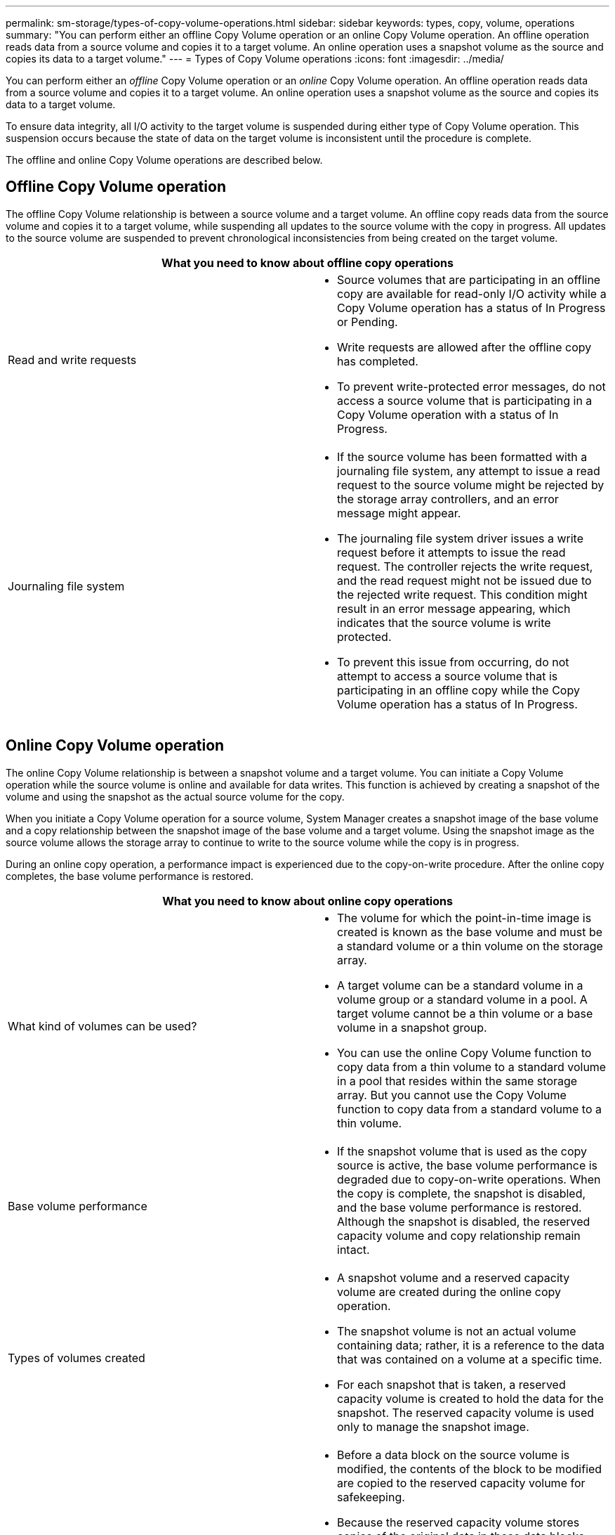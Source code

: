 ---
permalink: sm-storage/types-of-copy-volume-operations.html
sidebar: sidebar
keywords: types, copy, volume, operations
summary: "You can perform either an offline Copy Volume operation or an online Copy Volume operation. An offline operation reads data from a source volume and copies it to a target volume. An online operation uses a snapshot volume as the source and copies its data to a target volume."
---
= Types of Copy Volume operations
:icons: font
:imagesdir: ../media/

[.lead]
You can perform either an _offline_ Copy Volume operation or an _online_ Copy Volume operation. An offline operation reads data from a source volume and copies it to a target volume. An online operation uses a snapshot volume as the source and copies its data to a target volume.

To ensure data integrity, all I/O activity to the target volume is suspended during either type of Copy Volume operation. This suspension occurs because the state of data on the target volume is inconsistent until the procedure is complete.

The offline and online Copy Volume operations are described below.

== Offline Copy Volume operation

The offline Copy Volume relationship is between a source volume and a target volume. An offline copy reads data from the source volume and copies it to a target volume, while suspending all updates to the source volume with the copy in progress. All updates to the source volume are suspended to prevent chronological inconsistencies from being created on the target volume.

|===
2+a| What you need to know about offline copy operations

a|
Read and write requests
a|
* Source volumes that are participating in an offline copy are available for read-only I/O activity while a Copy Volume operation has a status of In Progress or Pending.
* Write requests are allowed after the offline copy has completed.
* To prevent write-protected error messages, do not access a source volume that is participating in a Copy Volume operation with a status of In Progress.

a|
Journaling file system

a|

* If the source volume has been formatted with a journaling file system, any attempt to issue a read request to the source volume might be rejected by the storage array controllers, and an error message might appear.
* The journaling file system driver issues a write request before it attempts to issue the read request. The controller rejects the write request, and the read request might not be issued due to the rejected write request. This condition might result in an error message appearing, which indicates that the source volume is write protected.
* To prevent this issue from occurring, do not attempt to access a source volume that is participating in an offline copy while the Copy Volume operation has a status of In Progress.

|===

== Online Copy Volume operation

The online Copy Volume relationship is between a snapshot volume and a target volume. You can initiate a Copy Volume operation while the source volume is online and available for data writes. This function is achieved by creating a snapshot of the volume and using the snapshot as the actual source volume for the copy.

When you initiate a Copy Volume operation for a source volume, System Manager creates a snapshot image of the base volume and a copy relationship between the snapshot image of the base volume and a target volume. Using the snapshot image as the source volume allows the storage array to continue to write to the source volume while the copy is in progress.

During an online copy operation, a performance impact is experienced due to the copy-on-write procedure. After the online copy completes, the base volume performance is restored.

|===
2+a| What you need to know about online copy operations

a|
What kind of volumes can be used?

a|

* The volume for which the point-in-time image is created is known as the base volume and must be a standard volume or a thin volume on the storage array.
* A target volume can be a standard volume in a volume group or a standard volume in a pool. A target volume cannot be a thin volume or a base volume in a snapshot group.
* You can use the online Copy Volume function to copy data from a thin volume to a standard volume in a pool that resides within the same storage array. But you cannot use the Copy Volume function to copy data from a standard volume to a thin volume.

a|
Base volume performance
a|

* If the snapshot volume that is used as the copy source is active, the base volume performance is degraded due to copy-on-write operations. When the copy is complete, the snapshot is disabled, and the base volume performance is restored. Although the snapshot is disabled, the reserved capacity volume and copy relationship remain intact.

a|
Types of volumes created

a|

* A snapshot volume and a reserved capacity volume are created during the online copy operation.
* The snapshot volume is not an actual volume containing data; rather, it is a reference to the data that was contained on a volume at a specific time.
* For each snapshot that is taken, a reserved capacity volume is created to hold the data for the snapshot. The reserved capacity volume is used only to manage the snapshot image.

a|
Reserved capacity volume

a|

* Before a data block on the source volume is modified, the contents of the block to be modified are copied to the reserved capacity volume for safekeeping.
* Because the reserved capacity volume stores copies of the original data in those data blocks, further changes to those data blocks write only to the source volume.
* The online copy operation uses less disk space than a full physical copy because the only data blocks that are stored in the reserved capacity volume are those that have changed since the time of the snapshot.

|===
